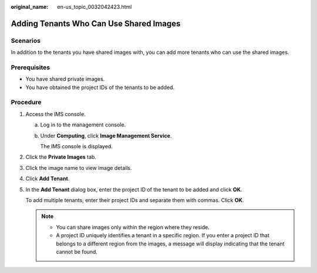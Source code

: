 :original_name: en-us_topic_0032042423.html

.. _en-us_topic_0032042423:

Adding Tenants Who Can Use Shared Images
========================================

Scenarios
---------

In addition to the tenants you have shared images with, you can add more tenants who can use the shared images.

Prerequisites
-------------

-  You have shared private images.
-  You have obtained the project IDs of the tenants to be added.

Procedure
---------

#. Access the IMS console.

   a. Log in to the management console.

   b. Under **Computing**, click **Image Management Service**.

      The IMS console is displayed.

#. Click the **Private Images** tab.

#. Click the image name to view image details.

#. Click **Add Tenant**.

#. In the **Add Tenant** dialog box, enter the project ID of the tenant to be added and click **OK**.

   To add multiple tenants, enter their project IDs and separate them with commas. Click **OK**.

   .. note::

      -  You can share images only within the region where they reside.
      -  A project ID uniquely identifies a tenant in a specific region. If you enter a project ID that belongs to a different region from the images, a message will display indicating that the tenant cannot be found.
